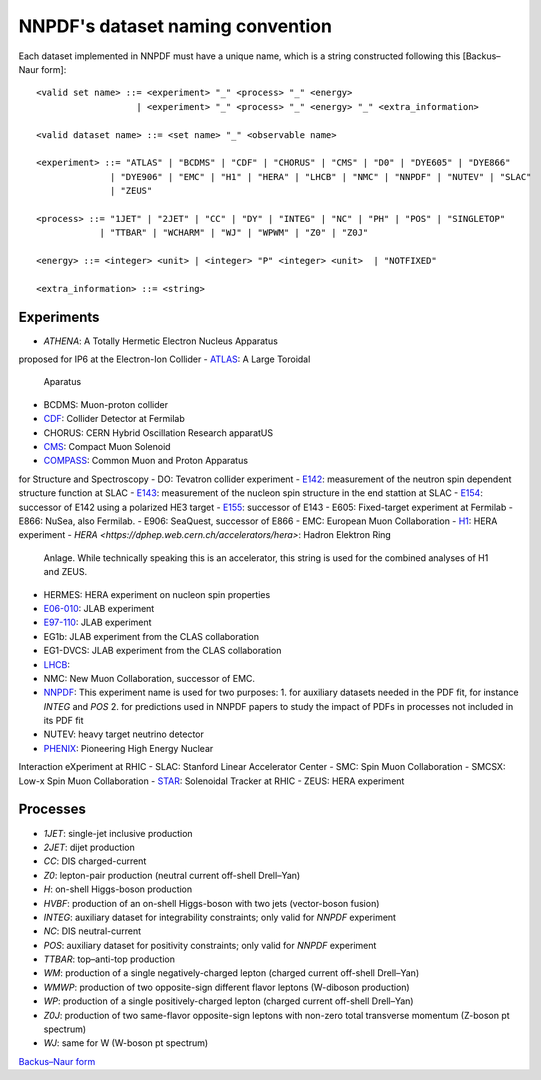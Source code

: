 .. _dataset-naming-convention:


=================================
NNPDF's dataset naming convention
=================================

Each dataset implemented in NNPDF must have a unique name, which is a string
constructed following this [Backus–Naur form]::

  <valid set name> ::= <experiment> "_" <process> "_" <energy>
                     | <experiment> "_" <process> "_" <energy> "_" <extra_information>

  <valid dataset name> ::= <set name> "_" <observable name>

  <experiment> ::= "ATLAS" | "BCDMS" | "CDF" | "CHORUS" | "CMS" | "D0" | "DYE605" | "DYE866" 
                | "DYE906" | "EMC" | "H1" | "HERA" | "LHCB" | "NMC" | "NNPDF" | "NUTEV" | "SLAC"
                | "ZEUS"

  <process> ::= "1JET" | "2JET" | "CC" | "DY" | "INTEG" | "NC" | "PH" | "POS" | "SINGLETOP" 
              | "TTBAR" | "WCHARM" | "WJ" | "WPWM" | "Z0" | "Z0J"

  <energy> ::= <integer> <unit> | <integer> "P" <integer> <unit>  | "NOTFIXED"

  <extra_information> ::= <string>


Experiments
===========

- `ATHENA`: A Totally Hermetic Electron Nucleus Apparatus 
proposed for IP6 at the Electron-Ion Collider
- `ATLAS <https://home.cern/science/experiments/atlas>`_: A Large Toroidal
  Aparatus
- BCDMS: Muon-proton collider
- `CDF <https://www.fnal.gov/pub/tevatron/experiments/cdf.html>`_: Collider Detector at Fermilab
- CHORUS: CERN Hybrid Oscillation Research apparatUS
- `CMS <https://home.cern/science/experiments/cms>`_: Compact Muon Solenoid
- `COMPASS <https://home.cern/science/experiments/compass>`_: Common Muon and Proton Apparatus 
for Structure and Spectroscopy
- DO: Tevatron collider experiment 
- `E142 <https://inspirehep.net/experiments/1108817>`_: measurement of the neutron 
spin dependent structure function at SLAC
- `E143 <https://inspirehep.net/experiments/1108679>`_: measurement of the nucleon 
spin structure in the end stattion at SLAC
- `E154 <https://inspirehep.net/experiments/1108588>`_: successor of E142 
using a polarized HE3 target
- `E155 <https://inspirehep.net/experiments/1108587>`_: successor of E143
- E605: Fixed-target experiment at Fermilab
- E866: NuSea, also Fermilab.
- E906: SeaQuest, successor of E866
- EMC: European Muon Collaboration
- `H1 <https://h1.desy.de/>`_: HERA experiment
- `HERA <https://dphep.web.cern.ch/accelerators/hera>`: Hadron Elektron Ring
  Anlage. While technically speaking this is an accelerator, this string is
  used for the combined analyses of H1 and ZEUS.
- HERMES: HERA experiment on nucleon spin properties
- `E06-010 <https://hallaweb.jlab.org/experiment/transversity/>`_: JLAB experiment
- `E97-110 <https://hallaweb.jlab.org/experiment/E97-110/>`_: JLAB experiment
- EG1b: JLAB experiment from the CLAS collaboration
- EG1-DVCS: JLAB experiment from the CLAS collaboration
- `LHCB <https://home.cern/science/experiments/lhcb>`_:
- NMC: New Muon Collaboration, successor of EMC.
- `NNPDF <https://nnpdf.mi.infn.it/>`_: This experiment name is used for two
  purposes:
  1. for auxiliary datasets needed in the PDF fit, for instance `INTEG` and `POS`
  2. for predictions used in NNPDF papers to study the impact of PDFs in processes not included in its PDF fit
- NUTEV: heavy target neutrino detector
- `PHENIX <https://www.bnl.gov/rhic/phenix.php>`_: Pioneering High Energy Nuclear 
Interaction eXperiment at RHIC
- SLAC: Stanford Linear Accelerator Center
- SMC: Spin Muon Collaboration
- SMCSX: Low-x Spin Muon Collaboration
- `STAR <https://www.bnl.gov/rhic/star.php>`_: Solenoidal Tracker at RHIC
- ZEUS: HERA experiment



Processes
=========

- `1JET`: single-jet inclusive production
- `2JET`: dijet production
- `CC`: DIS charged-current
- `Z0`: lepton-pair production (neutral current off-shell Drell–Yan)
- `H`: on-shell Higgs-boson production
- `HVBF`: production of an on-shell Higgs-boson with two jets (vector-boson
  fusion)
- `INTEG`: auxiliary dataset for integrability constraints; only valid for
  `NNPDF` experiment
- `NC`: DIS neutral-current
- `POS`: auxiliary dataset for positivity constraints; only valid for
  `NNPDF` experiment
- `TTBAR`: top–anti-top production
- `WM`: production of a single negatively-charged lepton (charged current
  off-shell Drell–Yan)
- `WMWP`: production of two opposite-sign different flavor leptons (W-diboson
  production)
- `WP`: production of a single positively-charged lepton (charged current
  off-shell Drell–Yan)
- `Z0J`: production of two same-flavor opposite-sign leptons with non-zero
  total transverse momentum (Z-boson pt spectrum)
- `WJ`: same for W (W-boson pt spectrum)

`Backus–Naur form <https://en.wikipedia.org/wiki/Backus%E2%80%93Naur_form>`_
